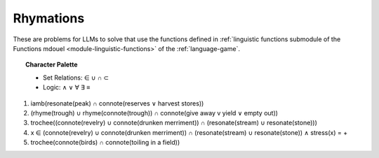 Rhymations
==========

These are problems for LLMs to solve that use the functions defined in :ref:`linguistic functions submodule of the Functions mdouel <module-linguistic-functions>` of the :ref:`language-game`.

.. topic:: Character Palette

    - Set Relations: ∈ ∪ ∩ ⊂
    - Logic: ∧ ∨ ∀ ∃ ≡

1. iamb(resonate(peak) ∩ connote(reserves ∨ harvest stores))

2. (rhyme(trough) ∪ rhyme(connote(trough)) ∩ connote(give away v yield ∨ empty out))

3. trochee((connote(revelry) ∪ connote(drunken merriment)) ∩ (resonate(stream) ∪ resonate(stone)))

4. x ∈ (connote(revelry) ∪ connote(drunken merriment)) ∩ (resonate(stream) ∪ resonate(stone)) ∧ stress(x) = +

5. trochee(connote(birds) ∩ connote(toiling in a field))